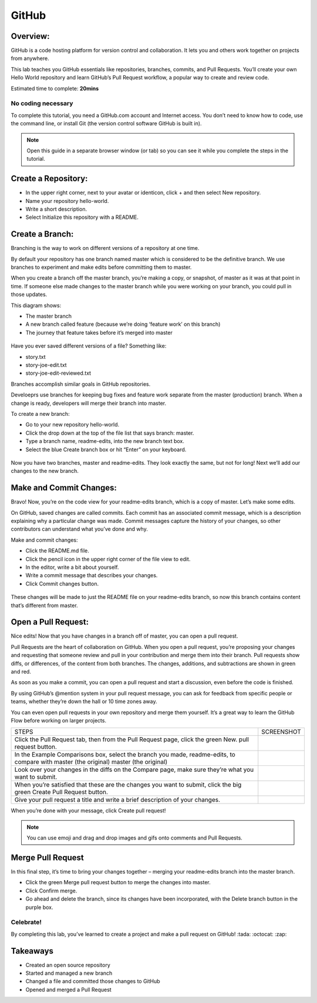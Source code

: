 ******************
GitHub
******************

Overview:
*************
GitHub is a code hosting platform for version control and collaboration. It lets you and others work together on projects from anywhere.

This lab teaches you GitHub essentials like repositories, branches, commits, and Pull Requests. You’ll create your own Hello World repository and learn GitHub’s Pull Request workflow, a popular way to create and review code.

Estimated time to complete: **20mins**

No coding necessary
===================
To complete this tutorial, you need a GitHub.com account and Internet access. You don’t need to know how to code, use the command line, or install Git (the version control software GitHub is built in).

.. note:: Open this guide in a separate browser window (or tab) so you can see it while you complete the steps in the tutorial.

Create a Repository:
*******************
- In the upper right corner, next to your avatar or identicon, click + and then select New repository.
- Name your repository hello-world.
- Write a short description.
- Select Initialize this repository with a README.

.. figure:: https://s3.us-east-2.amazonaws.com/s3.nutanixtechsummit.com/github/image2.png

Create a Branch:
****************
Branching is the way to work on different versions of a repository at one time.

By default your repository has one branch named master which is considered to be the definitive branch. We use branches to experiment and make edits before committing them to master.

When you create a branch off the master branch, you’re making a copy, or snapshot, of master as it was at that point in time. If someone else made changes to the master branch while you were working on your branch, you could pull in those updates.

This diagram shows:

- The master branch
- A new branch called feature (because we’re doing ‘feature work’ on this branch)
- The journey that feature takes before it’s merged into master

.. figure:: https://s3.us-east-2.amazonaws.com/s3.nutanixtechsummit.com/github/image1.png

Have you ever saved different versions of a file? Something like:

- story.txt
- story-joe-edit.txt
- story-joe-edit-reviewed.txt

Branches accomplish similar goals in GitHub repositories.

Develoeprs use branches for keeping bug fixes and feature work separate from the master (production) branch. When a change is ready, developers will merge their branch into master.

To create a new branch:

- Go to your new repository hello-world.
- Click the drop down at the top of the file list that says branch: master.
- Type a branch name, readme-edits, into the new branch text box.
- Select the blue Create branch box or hit “Enter” on your keyboard.

.. figure:: https://s3.us-east-2.amazonaws.com/s3.nutanixtechsummit.com/github/image10.gif

Now you have two branches, master and readme-edits. They look exactly the same, but not for long! Next we’ll add our changes to the new branch.

Make and Commit Changes:
************************
Bravo! Now, you’re on the code view for your readme-edits branch, which is a copy of master. Let’s make some edits.

On GitHub, saved changes are called commits. Each commit has an associated commit message, which is a description explaining why a particular change was made. Commit messages capture the history of your changes, so other contributors can understand what you’ve done and why.

Make and commit changes:

- Click the README.md file.
- Click the  pencil icon in the upper right corner of the file view to edit.
- In the editor, write a bit about yourself.
- Write a commit message that describes your changes.
- Click Commit changes button.

.. figure:: https://s3.us-east-2.amazonaws.com/s3.nutanixtechsummit.com/github/image3.png

These changes will be made to just the README file on your readme-edits branch, so now this branch contains content that’s different from master.

Open a Pull Request:
********************
Nice edits! Now that you have changes in a branch off of master, you can open a pull request.

Pull Requests are the heart of collaboration on GitHub. When you open a pull request, you’re proposing your changes and requesting that someone review and pull in your contribution and merge them into their branch. Pull requests show diffs, or differences, of the content from both branches. The changes, additions, and subtractions are shown in green and red.

As soon as you make a commit, you can open a pull request and start a discussion, even before the code is finished.

By using GitHub’s @mention system in your pull request message, you can ask for feedback from specific people or teams, whether they’re down the hall or 10 time zones away.

You can even open pull requests in your own repository and merge them yourself. It’s a great way to learn the GitHub Flow before working on larger projects.

+--------------------------------------------+-------------------------------------------------------------------------------------------------+
|             STEPS                          |                             SCREENSHOT                                                          |
+--------------------------------------------+-------------------------------------------------------------------------------------------------+
|                                            |                                                                                                 |
|Click the Pull Request tab, then from the   |                                                                                                 |
|Pull Request page, click the green New.     |.. figure:: https://s3.us-east-2.amazonaws.com/s3.nutanixtechsummit.com/github/image5.gif        | 
|pull request button.                        |                                                                                                 |
+--------------------------------------------+-------------------------------------------------------------------------------------------------+
|In the Example Comparisons box, select the  |                                                                                                 |
|branch you made, readme-edits, to compare   |                                                                                                 |
|with master (the original)                  |.. figure:: https://s3.us-east-2.amazonaws.com/s3.nutanixtechsummit.com/github/image6.png        | 
|master (the original)                       |                                                                                                 |
+--------------------------------------------+-------------------------------------------------------------------------------------------------+
|Look over your changes in the diffs on the  |                                                                                                 |
|Compare page, make sure they’re what you    |                                                                                                 |
|want to submit.                             |.. figure:: https://s3.us-east-2.amazonaws.com/s3.nutanixtechsummit.com/github/image7.png        |
|                                            |                                                                                                 |
+--------------------------------------------+-------------------------------------------------------------------------------------------------+
|When you’re satisfied that these are the    |                                                                                                 |
|changes you want to submit, click the big   |.. figure:: https://s3.us-east-2.amazonaws.com/s3.nutanixtechsummit.com/github/image8.png        |
|green Create Pull Request button.           |                                                                                                 |
|                                            |                                                                                                 |
+--------------------------------------------+-------------------------------------------------------------------------------------------------+
|                                            |                                                                                                 |
|Give your pull request a title and write a  |.. figure:: https://s3.us-east-2.amazonaws.com/s3.nutanixtechsummit.com/github/image9.png        |
|brief description of your changes.          |                                                                                                 |
|                                            |                                                                                                 |
+--------------------------------------------+-------------------------------------------------------------------------------------------------+


When you’re done with your message, click Create pull request!

.. note:: You can use emoji and drag and drop images and gifs onto comments and Pull Requests.

Merge Pull Request
******************
In this final step, it’s time to bring your changes together – merging your readme-edits branch into the master branch.

- Click the green Merge pull request button to merge the changes into master.
- Click Confirm merge.
- Go ahead and delete the branch, since its changes have been incorporated, with the Delete branch button in the purple box.

.. figure:: https://s3.us-east-2.amazonaws.com/s3.nutanixtechsummit.com/github/image4.png

Celebrate!
==========
By completing this lab, you’ve learned to create a project and make a pull request on GitHub! :tada: :octocat: :zap:

Takeaways
***********
- Created an open source repository
- Started and managed a new branch
- Changed a file and committed those changes to GitHub
- Opened and merged a Pull Request
